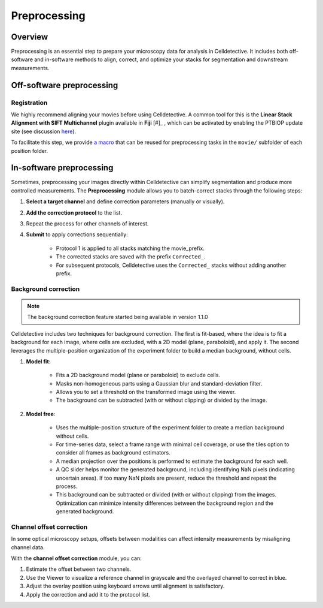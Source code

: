 Preprocessing
=============

.. _preprocessing:


Overview
--------

Preprocessing is an essential step to prepare your microscopy data for analysis in Celldetective. It includes both off-software and in-software methods to align, correct, and optimize your stacks for segmentation and downstream measurements.


Off-software preprocessing
--------------------------

Registration
~~~~~~~~~~~~

We highly recommend aligning your movies before using Celldetective. A common tool for this is the **Linear Stack Alignment with SIFT Multichannel** plugin available in **Fiji** [#]_ , which can be activated by enabling the PTBIOP update site (see discussion here_).

.. _here: https://forum.image.sc/t/registration-of-multi-channel-timelapse-with-linear-stack-alignment-with-sift/50209/16

To facilitate this step, we provide `a macro`_ that can be reused for preprocessing tasks in the ``movie/`` subfolder of each position folder.

.. _`a macro`: align_macro.html


In-software preprocessing
-------------------------

Sometimes, preprocessing your images directly within Celldetective can simplify segmentation and produce more controlled measurements. The **Preprocessing** module allows you to batch-correct stacks through the following steps:


#. **Select a target channel** and define correction parameters (manually or visually).

#. **Add the correction protocol** to the list.

#. Repeat the process for other channels of interest.

#. **Submit** to apply corrections sequentially:

    - Protocol 1 is applied to all stacks matching the movie_prefix.

    - The corrected stacks are saved with the prefix ``Corrected_``.
    
    - For subsequent protocols, Celldetective uses the ``Corrected_`` stacks without adding another prefix.


Background correction
~~~~~~~~~~~~~~~~~~~~~

.. note:: 
    The background correction feature started being available in version 1.1.0

Celldetective includes two techniques for background correction. The first is fit-based, where the idea is to fit a background for each image, where cells are excluded, with a 2D model (plane, paraboloid), and apply it. The second leverages the multiple-position organization of the experiment folder to build a median background, without cells.


#. **Model fit**: 

    - Fits a 2D background model (plane or paraboloid) to exclude cells.

    - Masks non-homogeneous parts using a Gaussian blur and standard-deviation filter.

    - Allows you to set a threshold on the transformed image using the viewer.

    - The background can be subtracted (with or without clipping) or divided by the image.

#. **Model free**: 

    - Uses the multiple-position structure of the experiment folder to create a median background without cells.

    - For time-series data, select a frame range with minimal cell coverage, or use the tiles option to consider all frames as background estimators.

    - A median projection over the positions is performed to estimate the background for each well.
    
    - A QC slider helps monitor the generated background, including identifying NaN pixels (indicating uncertain areas). If too many NaN pixels are present, reduce the threshold and repeat the process.
    
    - This background can be subtracted or divided (with or without clipping) from the images. Optimization can minimize intensity differences between the background region and the generated background.


Channel offset correction
~~~~~~~~~~~~~~~~~~~~~~~~~

In some optical microscopy setups, offsets between modalities can affect intensity measurements by misaligning channel data.

With the **channel offset correction** module, you can:

#. Estimate the offset between two channels.

#. Use the Viewer to visualize a reference channel in grayscale and the overlayed channel to correct in blue.

#. Adjust the overlay position using keyboard arrows until alignment is satisfactory.

#. Apply the correction and add it to the protocol list.